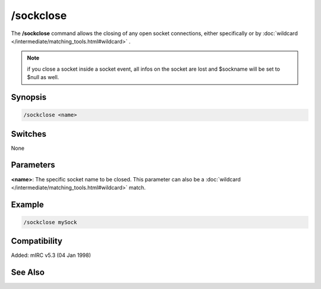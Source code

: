 /sockclose
==========

The **/sockclose** command allows the closing of any open socket connections, either specifically or by :doc:`wildcard </intermediate/matching_tools.html#wildcard>` .

.. note:: if you close a socket inside a socket event, all infos on the socket are lost and $sockname will be set to $null as well.

Synopsis
--------

.. code:: text

    /sockclose <name>

Switches
--------

None

Parameters
----------

**<name>**: The specific socket name to be closed. This parameter can also be a :doc:`wildcard </intermediate/matching_tools.html#wildcard>` match.

Example
-------

.. code:: text

    /sockclose mySock

Compatibility
-------------

Added: mIRC v5.3 (04 Jan 1998)

See Also
--------

.. hlist::
    :columns: 4

    * :doc:`$sock </identifiers/sock>`
    * :doc:`$sockname </identifiers/sockname>`
    * :doc:`$sockerr </identifiers/sockerr>`
    * :doc:`$sockbr </identifiers/sockbr>`
    * :doc:`/sockaccept </commands/sockaccept>`
    * :doc:`/socklist </commands/socklist>`
    * :doc:`/socklisten </commands/socklisten>`
    * :doc:`/sockmark </commands/sockmark>`
    * :doc:`/sockopen </commands/sockopen>`
    * :doc:`/sockpause </commands/sockpause>`
    * :doc:`/sockread </commands/sockread>`
    * :doc:`/sockrename </commands/sockrename>`
    * :doc:`/sockudp </commands/udp-socket>`
    * :doc:`/sockwrite </commands/sockwrite>`
